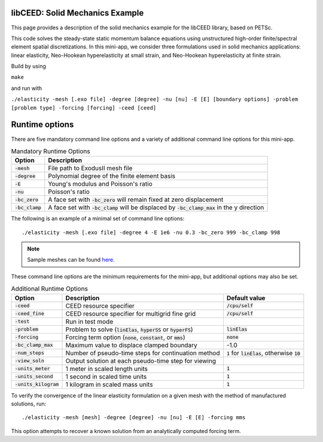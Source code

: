 libCEED: Solid Mechanics Example
--------------------------------

This page provides a description of the solid mechanics example for the
libCEED library, based on PETSc.

This code solves the steady-state static momentum balance equations using unstructured high-order finite/spectral element spatial discretizations.
In this mini-app, we consider three formulations used in solid mechanics applications: linear elasticity, Neo-Hookean hyperelasticity at small strain, and Neo-Hookean hyperelasticity at finite strain.

Build by using

``make``

and run with

``./elasticity -mesh [.exo file] -degree [degree] -nu [nu] -E [E] [boundary options] -problem [problem type] -forcing [forcing] -ceed [ceed]``

Runtime options
---------------

.. inclusion-marker-do-not-remove

There are five mandatory command line options and a variety of additional command line options for this mini-app.

.. list-table:: Mandatory Runtime Options
   :header-rows: 1

   * - Option
     - Description

   * - :code:`-mesh`
     - File path to ExodusII mesh file

   * - :code:`-degree`
     - Polynomial degree of the finite element basis

   * - :code:`-E`
     - Young's modulus and Poisson's ratio

   * - :code:`-nu`
     - Poisson's ratio

   * - :code:`-bc_zero`
     - A face set with :code:`-bc_zero` will remain fixed at zero displacement

   * - :code:`-bc_clamp`
     - A face set with :code:`-bc_clamp` will be displaced by :code:`-bc_clamp_max` in the y direction

The following is an example of a minimal set of command line options::

   ./elasticity -mesh [.exo file] -degree 4 -E 1e6 -nu 0.3 -bc_zero 999 -bc_clamp 998

.. note::

   Sample meshes can be found here_.

.. _here: https://github.com/jeremylt/ceedSampleMeshes

These command line options are the minimum requirements for the mini-app, but additional options may also be set.

.. list-table:: Additional Runtime Options
   :header-rows: 1

   * - Option
     - Description
     - Default value

   * - :code:`-ceed`
     - CEED resource specifier
     - :code:`/cpu/self`

   * - :code:`-ceed_fine`
     - CEED resource specifier for multigrid fine grid
     - :code:`/cpu/self`

   * - :code:`-test`
     - Run in test mode
     -

   * - :code:`-problem`
     - Problem to solve (:code:`linElas`, :code:`hyperSS` or :code:`hyperFS`)
     - :code:`linElas`

   * - :code:`-forcing`
     -  Forcing term option (:code:`none`, :code:`constant`, or :code:`mms`)
     - :code:`none`

   * - :code:`-bc_clamp_max`
     - Maximum value to displace clamped boundary
     - -1.0

   * - :code:`-num_steps`
     - Number of pseudo-time steps for continuation method
     - :code:`1` for :code:`linElas`, otherwise :code:`10`

   * - :code:`-view_soln`
     - Output solution at each pseudo-time step for viewing
     -

   * - :code:`-units_meter`
     - 1 meter in scaled length units
     - :code:`1`

   * - :code:`-units_second`
     - 1 second in scaled time units
     - :code:`1`

   * - :code:`-units_kilogram`
     - 1 kilogram in scaled mass units
     - :code:`1`

To verify the convergence of the linear elasticity formulation on a given mesh with the method of manufactured solutions, run::

   ./elasticity -mesh [mesh] -degree [degree] -nu [nu] -E [E] -forcing mms

This option attempts to recover a known solution from an analytically computed forcing term.

